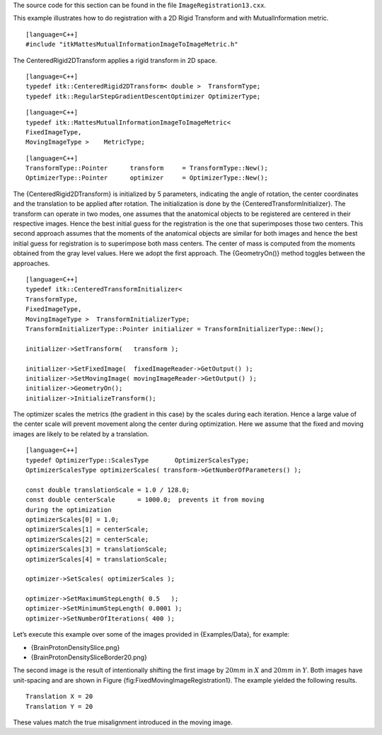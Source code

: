 The source code for this section can be found in the file
``ImageRegistration13.cxx``.

This example illustrates how to do registration with a 2D Rigid
Transform and with MutualInformation metric.

::

    [language=C++]
    #include "itkMattesMutualInformationImageToImageMetric.h"

The CenteredRigid2DTransform applies a rigid transform in 2D space.

::

    [language=C++]
    typedef itk::CenteredRigid2DTransform< double >  TransformType;
    typedef itk::RegularStepGradientDescentOptimizer OptimizerType;

::

    [language=C++]
    typedef itk::MattesMutualInformationImageToImageMetric<
    FixedImageType,
    MovingImageType >    MetricType;

::

    [language=C++]
    TransformType::Pointer      transform     = TransformType::New();
    OptimizerType::Pointer      optimizer     = OptimizerType::New();

The {CenteredRigid2DTransform} is initialized by 5 parameters,
indicating the angle of rotation, the center coordinates and the
translation to be applied after rotation. The initialization is done by
the {CenteredTransformInitializer}. The transform can operate in two
modes, one assumes that the anatomical objects to be registered are
centered in their respective images. Hence the best initial guess for
the registration is the one that superimposes those two centers. This
second approach assumes that the moments of the anatomical objects are
similar for both images and hence the best initial guess for
registration is to superimpose both mass centers. The center of mass is
computed from the moments obtained from the gray level values. Here we
adopt the first approach. The {GeometryOn()} method toggles between the
approaches.

::

    [language=C++]
    typedef itk::CenteredTransformInitializer<
    TransformType,
    FixedImageType,
    MovingImageType >  TransformInitializerType;
    TransformInitializerType::Pointer initializer = TransformInitializerType::New();

    initializer->SetTransform(   transform );

    initializer->SetFixedImage(  fixedImageReader->GetOutput() );
    initializer->SetMovingImage( movingImageReader->GetOutput() );
    initializer->GeometryOn();
    initializer->InitializeTransform();

The optimizer scales the metrics (the gradient in this case) by the
scales during each iteration. Hence a large value of the center scale
will prevent movement along the center during optimization. Here we
assume that the fixed and moving images are likely to be related by a
translation.

::

    [language=C++]
    typedef OptimizerType::ScalesType       OptimizerScalesType;
    OptimizerScalesType optimizerScales( transform->GetNumberOfParameters() );

    const double translationScale = 1.0 / 128.0;
    const double centerScale      = 1000.0;  prevents it from moving
    during the optimization
    optimizerScales[0] = 1.0;
    optimizerScales[1] = centerScale;
    optimizerScales[2] = centerScale;
    optimizerScales[3] = translationScale;
    optimizerScales[4] = translationScale;

    optimizer->SetScales( optimizerScales );

    optimizer->SetMaximumStepLength( 0.5   );
    optimizer->SetMinimumStepLength( 0.0001 );
    optimizer->SetNumberOfIterations( 400 );

Let’s execute this example over some of the images provided in
{Examples/Data}, for example:

-  {BrainProtonDensitySlice.png}

-  {BrainProtonDensitySliceBorder20.png}

The second image is the result of intentionally shifting the first image
by :math:`20mm` in :math:`X` and :math:`20mm` in :math:`Y`. Both
images have unit-spacing and are shown in Figure
{fig:FixedMovingImageRegistration1}. The example yielded the following
results.

::

    Translation X = 20
    Translation Y = 20

These values match the true misalignment introduced in the moving image.
